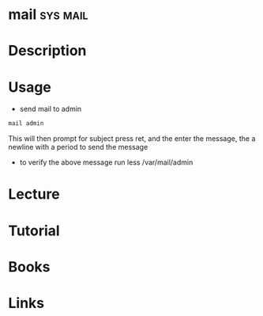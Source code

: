#+TAGS: sys mail


* mail								   :sys:mail:
* Description
* Usage
- send mail to admin
#+BEGIN_SRC sh
mail admin
#+END_SRC
This will then prompt for subject press ret, and the enter the message, the a newline with a period to send the message

- to verify the above message run less /var/mail/admin
* Lecture
* Tutorial
* Books
* Links
